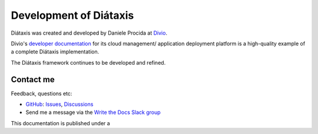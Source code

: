 Development of Diátaxis
=======================

Diátaxis was created and developed by Daniele Procida at `Divio <https://divio.com>`_.

Divio's `developer documentation <https://docs.divio.com>`_ for its cloud management/ application deployment
platform is a high-quality example of a complete Diátaxis implementation.

The Diátaxis framework continues to be developed and refined.


Contact me
------------------

Feedback, questions etc:

* `GitHub <https://github.com/evildmp/diataxis-documentation-framework>`_:
  `Issues <https://github.com/evildmp/diataxis-documentation-framework/issues>`_,
  `Discussions <https://github.com/evildmp/diataxis-documentation-framework/discussions>`_

* Send me a message via the `Write the Docs Slack group <https://www.writethedocs.org/slack/>`_


This documentation is published under a 